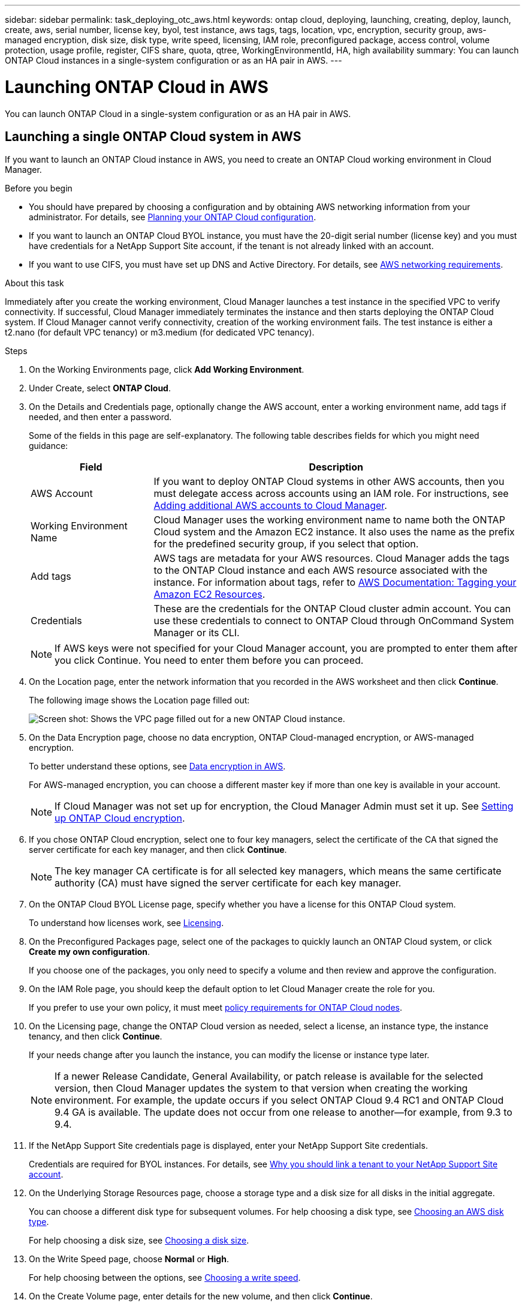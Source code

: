 ---
sidebar: sidebar
permalink: task_deploying_otc_aws.html
keywords: ontap cloud, deploying, launching, creating, deploy, launch, create, aws, serial number, license key, byol, test instance, aws tags, tags, location, vpc, encryption, security group, aws-managed encryption, disk size, disk type, write speed, licensing, IAM role, preconfigured package, access control, volume protection, usage profile, register, CIFS share, quota, qtree, WorkingEnvironmentId, HA, high availability
summary: You can launch ONTAP Cloud instances in a single-system configuration or as an HA pair in AWS.
---

= Launching ONTAP Cloud in AWS
:toc: macro
:hardbreaks:
:nofooter:
:icons: font
:linkattrs:
:imagesdir: ./media/

[.lead]
You can launch ONTAP Cloud in a single-system configuration or as an HA pair in AWS.

toc::[]

== Launching a single ONTAP Cloud system in AWS

If you want to launch an ONTAP Cloud instance in AWS, you need to create an ONTAP Cloud working environment in Cloud Manager.

.Before you begin

* You should have prepared by choosing a configuration and by obtaining AWS networking information from your administrator. For details, see link:task_planning_your_config.html[Planning your ONTAP Cloud configuration].

* If you want to launch an ONTAP Cloud BYOL instance, you must have the 20-digit serial number (license key) and you must have credentials for a NetApp Support Site account, if the tenant is not already linked with an account.

* If you want to use CIFS, you must have set up DNS and Active Directory. For details, see link:reference_networking_aws.html[AWS networking requirements].

.About this task

Immediately after you create the working environment, Cloud Manager launches a test instance in the specified VPC to verify connectivity. If successful, Cloud Manager immediately terminates the instance and then starts deploying the ONTAP Cloud system. If Cloud Manager cannot verify connectivity, creation of the working environment fails. The test instance is either a t2.nano (for default VPC tenancy) or m3.medium (for dedicated VPC tenancy).

.Steps

. On the Working Environments page, click *Add Working Environment*.

. Under Create, select *ONTAP Cloud*.

. On the Details and Credentials page, optionally change the AWS account, enter a working environment name, add tags if needed, and then enter a password.
+
Some of the fields in this page are self-explanatory. The following table describes fields for which you might need guidance:
+
[cols=2*,options="header",cols="25,75"]
|===
| Field
| Description

| AWS Account | If you want to deploy ONTAP Cloud systems in other AWS accounts, then you must delegate access across accounts using an IAM role. For instructions, see link:task_setting_up_cloud_manager.html#adding-additional-aws-accounts-to-cloud-manager[Adding additional AWS accounts to Cloud Manager].

| Working Environment Name | Cloud Manager uses the working environment name to name both the ONTAP Cloud system and the Amazon EC2 instance. It also uses the name as the prefix for the predefined security group, if you select that option.

| Add tags | AWS tags are metadata for your AWS resources. Cloud Manager adds the tags to the ONTAP Cloud instance and each AWS resource associated with the instance. For information about tags, refer to https://docs.aws.amazon.com/AWSEC2/latest/UserGuide/Using_Tags.html[AWS Documentation: Tagging your Amazon EC2 Resources^].

| Credentials | These are the credentials for the ONTAP Cloud cluster admin account. You can use these credentials to connect to ONTAP Cloud through OnCommand System Manager or its CLI.

|===
+
NOTE: If AWS keys were not specified for your Cloud Manager account, you are prompted to enter them after you click Continue. You need to enter them before you can proceed.

. On the Location page, enter the network information that you recorded in the AWS worksheet and then click *Continue*.
+
The following image shows the Location page filled out:
+
image:screenshot_cot_vpc.gif[Screen shot: Shows the VPC page filled out for a new ONTAP Cloud instance.]

. On the Data Encryption page, choose no data encryption, ONTAP Cloud-managed encryption, or AWS-managed encryption.
+
To better understand these options, see link:concept_security.html#data-encryption-in-aws[Data encryption in AWS].
+
For AWS-managed encryption, you can choose a different master key if more than one key is available in your account.
+
NOTE: If Cloud Manager was not set up for encryption, the Cloud Manager Admin must set it up. See link:task_setting_up_cloud_manager.html#setting-up-ontap-cloud-encryption[Setting up ONTAP Cloud encryption].

. If you chose ONTAP Cloud encryption, select one to four key managers, select the certificate of the CA that signed the server certificate for each key manager, and then click *Continue*.
+
NOTE: The key manager CA certificate is for all selected key managers, which means the same certificate authority (CA) must have signed the server certificate for each key manager.

. On the ONTAP Cloud BYOL License page, specify whether you have a license for this ONTAP Cloud system.
+
To understand how licenses work, see link:concept_licensing.html[Licensing].

. On the Preconfigured Packages page, select one of the packages to quickly launch an ONTAP Cloud system, or click *Create my own configuration*.
+
If you choose one of the packages, you only need to specify a volume and then review and approve the configuration.

. On the IAM Role page, you should keep the default option to let Cloud Manager create the role for you.
+
If you prefer to use your own policy, it must meet http://mysupport.netapp.com/cloudontap/support/iampolicies[policy requirements for ONTAP Cloud nodes^].

. On the Licensing page, change the ONTAP Cloud version as needed, select a license, an instance type, the instance tenancy, and then click *Continue*.
+
If your needs change after you launch the instance, you can modify the license or instance type later.
+
NOTE: If a newer Release Candidate, General Availability, or patch release is available for the selected version, then Cloud Manager updates the system to that version when creating the working environment. For example, the update occurs if you select ONTAP Cloud 9.4 RC1 and ONTAP Cloud 9.4 GA is available. The update does not occur from one release to another—for example, from 9.3 to 9.4.

. If the NetApp Support Site credentials page is displayed, enter your NetApp Support Site credentials.
+
Credentials are required for BYOL instances. For details, see link:concept_storage_management.html#why-you-should-link-a-tenant-to-your-netapp-support-site-account[Why you should link a tenant to your NetApp Support Site account].

. On the Underlying Storage Resources page, choose a storage type and a disk size for all disks in the initial aggregate.
+
You can choose a different disk type for subsequent volumes. For help choosing a disk type, see link:task_planning_your_config.html#choosing-an-aws-disk-type[Choosing an AWS disk type].
+
For help choosing a disk size, see link:task_planning_your_config.html#choosing-a-disk-size[Choosing a disk size].

. On the Write Speed page, choose *Normal* or *High*.
+
For help choosing between the options, see link:task_planning_your_config.html#choosing-a-write-speed[Choosing a write speed].

. On the Create Volume page, enter details for the new volume, and then click *Continue*.
+
You might skip this step if you want to create a volume for iSCSI. Cloud Manager sets up volumes for NFS and CIFS only.
+
Some of the fields in this page are self-explanatory. The following table describes fields for which you might need guidance:
+
[cols=2*,options="header",cols="25,75"]
|===
| Field
| Description

| Size | The maximum size that you can enter largely depends on whether you enable thin provisioning, which enables you to create a volume that is bigger than the physical storage currently available to it.

| Access control (for NFS only) | An export policy defines the clients in the subnet that can access the volume. By default, Cloud Manager enters a value that provides access to all instances in the subnet.

| Permissions and Users / Groups (for CIFS only) | These fields enable you to control the level of access to a share for users and groups (also called access control lists or ACLs). You can specify local or domain Windows users or groups, or UNIX users or groups. If you specify a domain Windows user name, you must include the user's domain using the format domain\username.

| Snapshot Policy | A Snapshot copy policy specifies the frequency and number of automatically created NetApp Snapshot copies. A NetApp Snapshot copy is a point-in-time file system image that has no performance impact and requires minimal storage. You can choose the default policy or none. You might choose none for transient data: for example, tempdb for Microsoft SQL Server.

|===
+
The following image shows the Volume page filled out for the CIFS protocol:
+
image:screenshot_cot_vol.gif[Screen shot: Shows the Volume page filled out for a ONTAP Cloud instance.]

. If you chose the CIFS protocol, set up a CIFS server on the ONTAP Cloud CIFS Setup page:
+
[cols=2*,options="header",cols="25,75"]
|===
| Field
| Description

| DNS Primary and Secondary IP Address | The IP addresses of the DNS servers that provide name resolution for the CIFS server.
The listed DNS servers must contain the service location records (SRV) needed to locate the Active Directory LDAP servers and domain controllers for the domain that the CIFS server will join.

| Active Directory Domain to join | The FQDN of the Active Directory (AD) domain that you want the CIFS server to join.

| Credentials authorized to join the domain | The name and password of a Windows account with sufficient privileges to add computers to the specified Organizational Unit (OU) within the AD domain.

| CIFS server NetBIOS name | A CIFS server name that is unique in the AD domain.

| Organizational Unit | The organizational unit within the AD domain to associate with the CIFS server. The default is CN=Computers.

| DNS Domain | The DNS domain for the ONTAP Cloud storage virtual machine (SVM). In most cases, the domain is the same as the AD domain.
|===

. On the Usage Profile, Disk Type, and Tiering Policy page, choose whether you want to enable storage efficiency features and edit the S3 tiering policy, if needed.
+
For more information, see link:task_planning_your_config.html#choosing-a-volume-usage-profile[Understanding volume usage profiles] and link:concept_storage.html#data-tiering[Data tiering].

. On the Review & Approve page, review and confirm your selections:

.. Review details about the configuration.

.. Click *More information* to review details about support and the AWS resources that Cloud Manager will purchase.

.. Select the *I understand...* check boxes.

.. Click *Go*.

.Result

Cloud Manager launches the ONTAP Cloud instance. You can track the progress in the timeline.

If you experience any issues launching the ONTAP Cloud instance, review the failure message. You can also select the working environment and click Re-create environment.

For additional help, go to https://mysupport.netapp.com/cloudontap[NetApp ONTAP Cloud Support^].

.After you finish

* If you launched an ONTAP Cloud pay-as-you-go instance and the tenant is not linked to a NetApp Support Site account, manually register the instance with NetApp to enable support. For instructions, see link:task_registering.html[Registering ONTAP Cloud instances].
+
Support from NetApp is included with your ONTAP Cloud instance. To activate support, you must first register the instance with NetApp.

* If you provisioned a CIFS share, give users or groups permissions to the files and folders and verify that those users can access the share and create a file.

* If you want to apply quotas to volumes, use System Manager or the CLI.
+
Quotas enable you to restrict or track the disk space and number of files used by a user, group, or qtree.

* If this is the first ONTAP Cloud instance launched in AWS, remind your administrator to finish link:task_setting_up_cloud_manager.html#setting-up-aws-billing-and-cost-management-for-cloud-manager[setting up AWS billing and cost management for Cloud Manager] by enabling the WorkingEnvironmentId tag. This tag is not available in AWS until after you create your first ONTAP Cloud working environment under the AWS payer account.

== Launching an ONTAP Cloud HA pair in AWS

If you want to launch an ONTAP Cloud HA pair in AWS, you need to create an ONTAP Cloud HA working environment in Cloud Manager.

.Before you begin

* You should have prepared by choosing a configuration and by obtaining AWS networking information from your administrator. For details, see link:task_planning_your_config.html[Planning your ONTAP Cloud configuration].

* If you purchased ONTAP Cloud BYOL licenses, you must have a 20-digit serial number (license key) for each node, and you must have credentials for a NetApp Support Site account if the tenant is not already associated with an account.

* If you want to use CIFS, you must have set up DNS and Active Directory. For details, see link:reference_networking_aws.html[AWS networking requirements].

.About this task

Immediately after you create the working environment, Cloud Manager launches a test instance in the specified VPC to verify connectivity. If successful, Cloud Manager immediately terminates the instance and then starts deploying the ONTAP Cloud system. If Cloud Manager cannot verify connectivity, creation of the working environment fails. The test instance is either a t2.nano (for default VPC tenancy) or m3.medium (for dedicated VPC tenancy).

.Steps

. On the Working Environments page, click *Add Working Environment*.

. Under Create, select *ONTAP Cloud HA*.

. On the Details and Credentials page, optionally change the AWS account, enter a working environment name, add tags if needed, and then enter a password.
+
Some of the fields in this page are self-explanatory. The following table describes fields for which you might need guidance:
+
[cols=2*,options="header",cols="25,75"]
|===
| Field
| Description

| AWS Account | If you want to deploy ONTAP Cloud systems in other AWS accounts, then you must delegate access across accounts using an IAM role. For instructions, see link:task_setting_up_cloud_manager.html#adding-additional-aws-accounts-to-cloud-manager[Adding additional AWS accounts to Cloud Manager].

| Working Environment Name | Cloud Manager uses the working environment name to name both the ONTAP Cloud system and the Amazon EC2 instance. It also uses the name as the prefix for the predefined security group, if you select that option.

| Add tags | AWS tags are metadata for your AWS resources. Cloud Manager adds the tags to the ONTAP Cloud instance and each AWS resource associated with the instance. For information about tags, refer to https://docs.aws.amazon.com/AWSEC2/latest/UserGuide/Using_Tags.html[AWS Documentation: Tagging your Amazon EC2 Resources^].

| Credentials |	These are the credentials for the ONTAP Cloud cluster admin account. You can use these credentials to connect to ONTAP Cloud through OnCommand System Manager or its CLI.
|===
+
NOTE: If AWS keys were not specified for your Cloud Manager account, you are prompted to enter them after you click Continue. You must enter the AWS keys before you proceed.

. On the HA Deployment Models page, choose an HA configuration.
+
For an overview of the deployment models, see link:concept_ha.html[ONTAP Cloud HA for AWS].

. On the Location page, enter the network information that you recorded in the AWS worksheet and then click *Continue*.
+
The following image shows the Location page filled out for a multiple AZ configuration:
+
image:screenshot_cot_vpc_ha.gif[Screen shot: Shows the VPC page filled out for an HA configuration. A different availability zone is selected for each instance.]

. On the Connectivity and SSH Authentication page, choose connection methods for the HA pair and the mediator.

. If you chose multiple AZs, specify the floating IP addresses for the cluster management interface port and the two NFS/CIFS data ports and then click *Continue*.
+
The IP addresses must be outside of the CIDR block for all VPCs in the region. For additional details, see link:reference_networking_aws.html#networking-requirements-for-ontap-cloud-ha-in-multiple-azs[AWS networking requirements for ONTAP Cloud HA in multiple AZs].

. If you chose multiple AZs, select the route tables that should include routes to the floating IP addresses and then click *Continue*.
+
If you have more than one route table, it is very important to select the correct route tables. Otherwise, some clients might not have access to the ONTAP Cloud HA pair. For more information about route tables, refer to http://docs.aws.amazon.com/AmazonVPC/latest/UserGuide/VPC_Route_Tables.html[AWS Documentation: Route Tables^].

. On the Data Encryption page, choose no data encryption, ONTAP Cloud-managed encryption, or AWS-managed encryption.
+
To better understand these options, see link:concept_security.html#data-encryption-in-aws[Data encryption in AWS].
+
For AWS-managed encryption, you can choose a different master key if more than one key is available in your account.
+
NOTE: If Cloud Manager was not set up for encryption, the Cloud Manager Admin must set it up. See link:task_setting_up_cloud_manager.html#setting-up-ontap-cloud-encryption[Setting up ONTAP Cloud encryption].

. If you selected ONTAP Cloud encryption, select one to four key managers, select the certificate of the CA that signed the server certificate for each key manager, and then click *Continue*.
+
NOTE: The key manager CA certificate is for all selected key managers, which means the same certificate authority (CA) must have signed the server certificate for each key manager.

. On the ONTAP Cloud BYOL License page, specify whether you have a license for this ONTAP Cloud system.
+
To understand how licenses work, see link:concept_licensing.html[Licensing].

. On the Preconfigured Packages page, select one of the packages to quickly launch an ONTAP Cloud system, or click *Create my own configuration*.
+
If you choose one of the packages, you only need to specify a volume and then review and approve the configuration.

. On the IAM Role page, you should keep the default option to let Cloud Manager create the roles for you.
+
If you prefer to use your own policy, it must meet http://mysupport.netapp.com/cloudontap/support/iampolicies[policy requirements for ONTAP Cloud nodes and the HA mediator^].

. On the Licensing page, change the ONTAP Cloud version as needed, select a license, an instance type, the instance tenancy, and then click *Continue*.
+
If your needs change after you launch the instances, you can modify the license or instance type later.
+
NOTE: If a newer Release Candidate, General Availability, or patch release is available for the selected version, then Cloud Manager updates the system to that version when creating the working environment. For example, the update occurs if you select ONTAP Cloud 9.4 RC1 and ONTAP Cloud 9.4 GA is available. The update does not occur from one release to another—for example, from 9.3 to 9.4.

. If the NetApp Support Site credentials page is displayed, enter your NetApp Support Site credentials.
+
Credentials are required for BYOL instances. For details, see link:concept_storage_management.html#why-you-should-link-a-tenant-to-your-netapp-support-site-account[Why you should link a tenant to your NetApp Support Site account].

. On the Underlying Storage Resources page, choose a storage type and a disk size for all disks in the initial aggregate.
+
You can choose a different disk type for subsequent volumes. For help choosing a disk type, see link:task_planning_your_config.html#choosing-an-aws-disk-type[Choosing an AWS disk type].
+
For help choosing a disk size, see link:task_planning_your_config.html#choosing-a-disk-size[Choosing a disk size].

. On the Create Volume page, enter details for the new volume, and then click *Continue*.
+
You might skip this step if you want to create a volume for iSCSI. Cloud Manager sets up volumes for NFS and CIFS only.
+
Some of the fields in this page are self-explanatory. The following table describes fields for which you might need guidance:
+
[cols=2*,options="header",cols="25,75"]
|===
| Field
| Description

| Size |	The maximum size that you can enter largely depends on whether you enable thin provisioning, which enables you to create a volume that is bigger than the physical storage currently available to it.

| Access control (for NFS only) |	An export policy defines the clients in the subnet that can access the volume. By default, Cloud Manager enters a value that provides access to all instances in the subnet.

| Permissions and Users / Groups (for CIFS only) |	These fields enable you to control the level of access to a share for users and groups (also called access control lists or ACLs). You can specify local or domain Windows users or groups, or UNIX users or groups. If you specify a domain Windows user name, you must include the user's domain using the format domain\username.

| Snapshot Policy | A Snapshot copy policy specifies the frequency and number of automatically created NetApp Snapshot copies. A NetApp Snapshot copy is a point-in-time file system image that has no performance impact and requires minimal storage. You can choose the default policy or none. You might choose none for transient data: for example, tempdb for Microsoft SQL Server.

|===
+
The following image shows the Volume page filled out for the CIFS protocol:
+
image:screenshot_cot_vol.gif[Screen shot: Shows the Volume page filled out for a ONTAP Cloud instance.]

. If you selected the CIFS protocol, set up a CIFS server on the ONTAP Cloud CIFS Setup page:
+
[cols=2*,options="header",cols="25,75"]
|===
| Field
| Description

| DNS Primary and Secondary IP Address | The IP addresses of the DNS servers that provide name resolution for the CIFS server.
The listed DNS servers must contain the service location records (SRV) needed to locate the Active Directory LDAP servers and domain controllers for the domain that the CIFS server will join.

| Active Directory Domain to join | The FQDN of the Active Directory (AD) domain that you want the CIFS server to join.

| Credentials authorized to join the domain | The name and password of a Windows account with sufficient privileges to add computers to the specified Organizational Unit (OU) within the AD domain.

| CIFS server NetBIOS name | A CIFS server name that is unique in the AD domain.

| Organizational Unit | The organizational unit within the AD domain to associate with the CIFS server. The default is CN=Computers.

| DNS Domain | The DNS domain for the ONTAP Cloud storage virtual machine (SVM). In most cases, the domain is the same as the AD domain.
|===

. On the Usage Profile, Disk Type, and Tiering Policy page, choose whether you want to enable storage efficiency features and edit the S3 tiering policy, if needed.
+
For more information, see link:task_planning_your_config.html#choosing-a-volume-usage-profile[Understanding volume usage profiles] and link:concept_storage.html#data-tiering[Data tiering].

. On the Review & Approve page, review and confirm your selections:

.. Review details about the configuration.

.. Click *More information* to review details about support and the AWS resources that Cloud Manager will purchase.

.. Select the *I understand...* check boxes.

.. Click *Go*.

.Result

Cloud Manager launches the ONTAP Cloud HA pair. You can track the progress in the timeline.

If you experience any issues launching the HA pair, review the failure message. You can also select the working environment and click Re-create environment.

For additional help, go to https://mysupport.netapp.com/cloudontap[NetApp ONTAP Cloud Support^].

.After you finish

* If you launched an ONTAP Cloud pay-as-you-go instance and the tenant is not linked to a NetApp Support Site account, manually register the instance with NetApp to enable support. For instructions, see link:task_registering.html[Registering ONTAP Cloud instances].
+
Support from NetApp is included with your ONTAP Cloud instance. To activate support, you must first register the instance with NetApp.

* If you provisioned a CIFS share, give users or groups permissions to the files and folders and verify that those users can access the share and create a file.

* If you want to apply quotas to volumes, use System Manager or the CLI.
+
Quotas enable you to restrict or track the disk space and number of files used by a user, group, or qtree.

* If this is the first ONTAP Cloud instance launched in AWS, remind your administrator to finish link:task_setting_up_cloud_manager.html#setting-up-aws-billing-and-cost-management-for-cloud-manager[setting up AWS billing and cost management for Cloud Manager] by enabling the WorkingEnvironmentId tag. This tag is not available in AWS until after you create your first ONTAP Cloud working environment under the AWS payer account.
